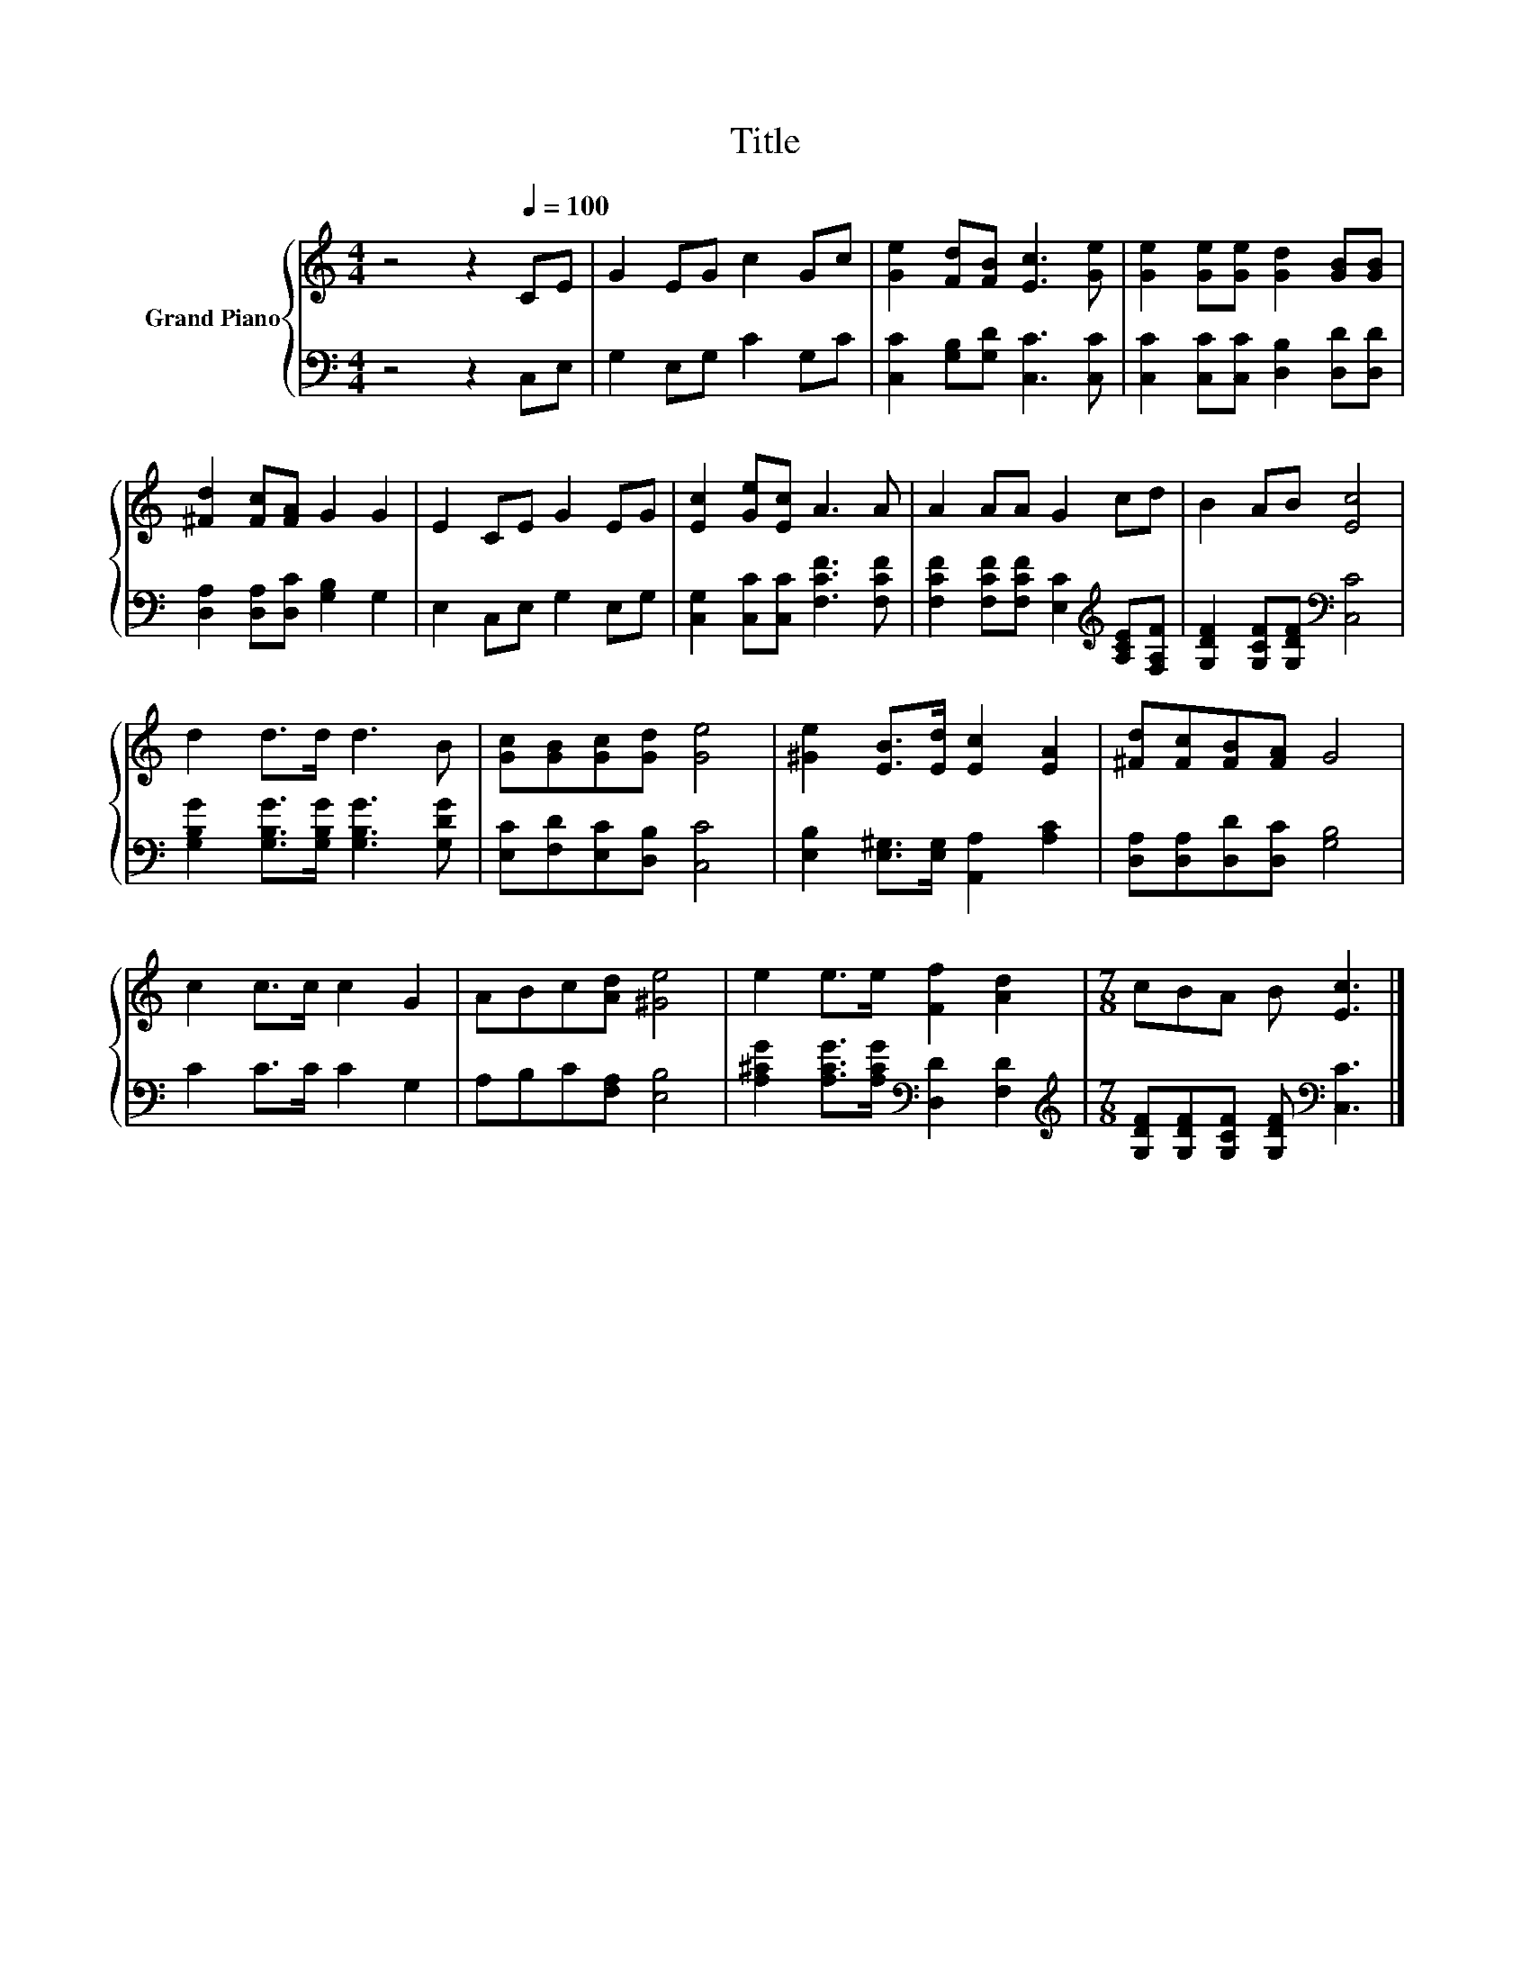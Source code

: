 X:1
T:Title
%%score { 1 | 2 }
L:1/8
M:4/4
K:C
V:1 treble nm="Grand Piano"
V:2 bass 
V:1
 z4 z2[Q:1/4=100] CE | G2 EG c2 Gc | [Ge]2 [Fd][FB] [Ec]3 [Ge] | [Ge]2 [Ge][Ge] [Gd]2 [GB][GB] | %4
 [^Fd]2 [Fc][FA] G2 G2 | E2 CE G2 EG | [Ec]2 [Ge][Ec] A3 A | A2 AA G2 cd | B2 AB [Ec]4 | %9
 d2 d>d d3 B | [Gc][GB][Gc][Gd] [Ge]4 | [^Ge]2 [EB]>[Ed] [Ec]2 [EA]2 | [^Fd][Fc][FB][FA] G4 | %13
 c2 c>c c2 G2 | ABc[Ad] [^Ge]4 | e2 e>e [Ff]2 [Ad]2 |[M:7/8] cBA B [Ec]3 |] %17
V:2
 z4 z2 C,E, | G,2 E,G, C2 G,C | [C,C]2 [G,B,][G,D] [C,C]3 [C,C] | %3
 [C,C]2 [C,C][C,C] [D,B,]2 [D,D][D,D] | [D,A,]2 [D,A,][D,C] [G,B,]2 G,2 | E,2 C,E, G,2 E,G, | %6
 [C,G,]2 [C,C][C,C] [F,CF]3 [F,CF] | [F,CF]2 [F,CF][F,CF] [E,C]2[K:treble] [A,CE][F,A,F] | %8
 [G,DF]2 [G,CF][G,DF][K:bass] [C,C]4 | [G,B,G]2 [G,B,G]>[G,B,G] [G,B,G]3 [G,DG] | %10
 [E,C][F,D][E,C][D,B,] [C,C]4 | [E,B,]2 [E,^G,]>[E,G,] [A,,A,]2 [A,C]2 | %12
 [D,A,][D,A,][D,D][D,C] [G,B,]4 | C2 C>C C2 G,2 | A,B,C[F,A,] [E,B,]4 | %15
 [A,^CG]2 [A,CG]>[A,CG][K:bass] [D,D]2 [F,D]2 | %16
[M:7/8][K:treble] [G,DF][G,DF][G,CF] [G,DF][K:bass] [C,C]3 |] %17


